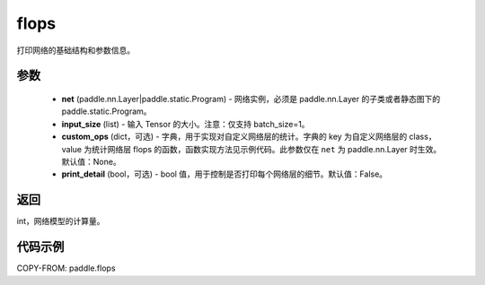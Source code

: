 .. _cn_api_paddle_flops:

flops
-------------------------------

.. py:function:: paddle.flops(net, input_size, custom_ops=None, print_detail=False)

打印网络的基础结构和参数信息。

参数
:::::::::
  - **net** (paddle.nn.Layer|paddle.static.Program) - 网络实例，必须是 paddle.nn.Layer 的子类或者静态图下的 paddle.static.Program。
  - **input_size** (list) - 输入 Tensor 的大小。注意：仅支持 batch_size=1。
  - **custom_ops** (dict，可选) - 字典，用于实现对自定义网络层的统计。字典的 key 为自定义网络层的 class，value 为统计网络层 flops 的函数，函数实现方法见示例代码。此参数仅在 ``net`` 为 paddle.nn.Layer 时生效。默认值：None。
  - **print_detail** (bool，可选) - bool 值，用于控制是否打印每个网络层的细节。默认值：False。

返回
:::::::::
int，网络模型的计算量。

代码示例
:::::::::

COPY-FROM: paddle.flops